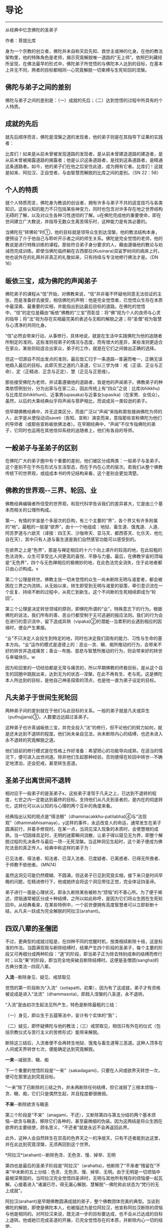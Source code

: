 * 导论

--------------

从经典中忆念佛陀的圣弟子

作者：菩提比库

身为一个宗教的创立者，佛陀并未自称天启先知、救世主或神的化身。在他的教法架构里，他的特殊角色是老师，揭示究竟解脱唯一道路的“无上师”。依照巴利藏经所呈现，在佛法最早的形式中，佛陀弟子所觉悟的与佛陀本人达到的目标，在基本上并无不同，两者的目标都相同-﻿-心究竟解脱一切束缚与生死轮回的涅槃。

** 佛陀与弟子之间的差别
    :PROPERTIES:
    :CUSTOM_ID: 佛陀与弟子之间的差别
    :END:
佛陀与弟子之间的差别是：（一）成就的先后；（二）达到觉悟的过程中所具有的个人特质。

** 成就的先后
    :PROPERTIES:
    :CUSTOM_ID: 成就的先后
    :END:
就先后顺序而言，佛陀是涅槃之道的发现者，他的弟子则是在其指导下证果的实践者：

比库们！如来是从前未曾被发现道路的发现者，是从前未曾建造道路的建造者，是从前未曾被揭露道路的揭露者；他是认识这条道路者，是找到这条道路者，是精通这条道路者。如今，他的弟子们在他之后安住此道，成为拥有它者。比库们！这就是如来、阿拉汉、正自觉者，与由智慧而解脱的比库之间的差别。（SN
22：58）

** 个人的特质
    :PROPERTIES:
    :CUSTOM_ID: 个人的特质
    :END:
就个人特质而言，佛陀身为教说的创设者，拥有许多与弟子不共的适宜技巧与各类知识。这些认知的能力不只包括某些神变力，同时也包含对许多存在地之世界结构无碍的了解，以及对众生各种习性透彻的了解。u在佛陀完成他的重要使命，即在世间建立广大教说，并指导无数众生离苦得乐时，这种能力是有其必要的。

当佛陀在“转佛轮”时①，他的目标就是领导众生到达涅槃，他的教法结构本身，便预设了介于他自己与聆听开示者之间的师生关系。佛陀是完全觉悟的老师，他的教说是进行特殊训练的课程。那些符合弟子身分要求的人，藉由遵循他的教论与劝诫而完成训练。即使当佛陀临终躺在古西那拉(Kusinara)双娑罗树间的病床上时，他也说外在的礼拜并非真正的礼敬如来，只有持续与专注地修行佛法才是。（DN
16）

** 皈依三宝，成为佛陀的声闻弟子
    :PROPERTIES:
    :CUSTOM_ID: 皈依三宝成为佛陀的声闻弟子
    :END:
佛陀弟子的课程从“信”开始，对佛教来说，“信”并非毫不怀疑地同意无法验证的主张，而是准备好去接受，相信佛陀的声明：他是完全觉悟者，已觉悟众生存在本质中最深奥、最重要的实相，并能指出到达最后目标的道路。在佛陀的觉悟中，“信”的定位是藉由“皈依”佛教的“三宝”而彰显：将“佛”视为个人的良师与心灵的指导；将“法”视为存在实相最完美的表述与无暇的解脱之道；将“圣僧”视为智慧与心清净的共同化身。

“信”必然会带来行动，从事修行，具体地说，就是在生活中实践佛陀为他的追随者所制定的准则。这些准则视弟子的情况与态度，而有很大的差异，某些准则更适合在家众，某些则较适合出家众，弟子的工作，就是在它们之间做出正确的选择。

但这一切源自不同出发点的准则，最后皆汇归于一条道路-﻿-普遍而唯一，正确无误地趋入最后的目标。此即灭苦之道的八圣道，它以三学为体：戒（正语、正业与正命）、定（正精进、正念与正定）、慧（正见与正思维）。

那些接受佛陀为老师，并试着遵循他的道路者，皆是他的声闻弟子。佛教弟子的种类依惯例划分，分为出家与在家二众，因此传统上有“四众”之说：比库(bhikkhu)与比库尼(bhikkhuni)、近事男(upasaka)与近事女(upasika)（在家男、女信众）。虽然，以后的大乘经典似乎将声闻与菩萨相比，而说成另一类较逊的弟子。

但早期佛教经典中，并无这类区分，而是广泛以“声闻”来指称那些接纳佛陀为师的人，此字是从使役动词saveti（告知、宣称）演变而来，意指那些宣称佛陀为他们的导师者（或那些宣称皈依佛法者）。在早期经典中，“声闻”不仅专指佛陀的弟子，它同时也运用在其他信仰系统的追随者上，他们有各自的导师。

** 一般弟子与圣弟子的区别
    :PROPERTIES:
    :CUSTOM_ID: 一般弟子与圣弟子的区别
    :END:
在佛陀广大的弟子圈中有个重要的差别，他们被区分成两类：一般弟子与圣弟子。这个差别不在于外在形式与生活型态，而在于内在心灵的层次。若我们从整个佛教传统下的世界观，或组成本书的传记结构来看，这个差别会更加清楚。

** 佛教的世界观-﻿-三界、轮回、业
    :PROPERTIES:
    :CUSTOM_ID: 佛教的世界观三界轮回业
    :END:
佛教经典编辑者所信受的世界观，和现代科学告诉我们的差异甚大，它是由三个基本而相关的公理所构成。

第一，有情的宇宙是个多层次的巨构，有三个主要的“界”，各个界又有许多附属的“地”。最粗的一层是“欲界”，由十一个地组成：地狱、畜生道、饿鬼道、人道、阿苏罗道与六欲天（译按：四王天、沙咖帝天、亚马天、都西答天、化乐天、他化自在天），其中只有人道与畜生道是我们自然感官功能可以感受到的。

在欲界之上是“色界”，那是与禅定相应的十六个向上递升的较高的地，在此较粗的色法消失，众生可享受比人间更高的喜悦、平静与力量。最后，在佛教宇宙的顶端是“无色界”，四个与无色禅相应的极微妙的地，在此色法完全消失，住于此地者都只由心识构成。v

第二个公理是转世。佛教主张一切未觉悟的众生-﻿-尚未断除无明与渴爱者，都会被困在三界之内流转。从无始以来，转生即受到无明与渴爱的驱策，牵引意识流在一个反复、持续不断的过程中，从死亡到新生。这个不间断的生死相续即成为“轮回”。

第三个公理是决定转世领域的原则，即佛陀所谓的“业”，特殊意志下的行为。根据佛陀的说法，我们所有的善、恶业行都受制于无可逃避的报应法则。我们的行为会在进行的意识流中，留下造成异熟（vipaka)②的潜能-﻿-当累积的业遇到相应的因缘时，便会产生果报。

“业”不只决定人会投生到特定的地，同时也决定我们固有的能力、习性与生命的基本方向。“业”运作的模式是道德上的：恶业-﻿-贪、瞋、痴所推动的行为，会带来不好的转世并造成痛苦；善业-﻿-布施、慈悲与智慧所推动的行为，则会带来好的转世与幸福快乐。w

因为轮回里的一切经验都是无常与痛苦的，所以早期佛教的终极目标，是从这个自生的回圈中跳脱出来，达到无为的状态-﻿-涅槃，在此不再有生、老与死。这是佛陀本人所达到的目标，是他自己神圣探索的顶点，也是他一直为弟子设定的目标。

** 凡夫弟子于世间生死轮回
    :PROPERTIES:
    :CUSTOM_ID: 凡夫弟子于世间生死轮回
    :END:
两种弟子间的差别就在于他们与此目标的关系。一般的弟子就是凡夫或异生（puthujjana)③，人数要远远超过圣弟子。

这种弟子也许真诚皈依三宝，并完全投入“法”的修行，但不论他们的努力如何，就是还未达到不退转的程度。他们尚未亲自见法，尚未断除内心的结缚，也还未进入永不退转的究竟解脱之道。

他们目前的修行模式是在性格上作好准备：希望把心的功能导向成熟，在适当的情况下，便可进入出世间道。除非他们生起那种经验，否则便得在轮回中转世-﻿-不确定地漂泊，还会犯戒，甚至转生恶道。

** 圣弟子出离世间不退转
    :PROPERTIES:
    :CUSTOM_ID: 圣弟子出离世间不退转
    :END:
相对应于一般弟子的是圣弟子x，这些弟子凌驾于凡夫之上，已达到不退转的程度，七世之内一定能达到最终的目标。支持他们从凡夫到圣者的，是内在的彻底转化，这转化可以从认知的与心理的两个互补的角度来看。

经典指出认知的观点是“得法眼”（dhammacakkhu-patilabha)④与“法现观”（dhammabhisamaya）。y这样的事件，永远改变人的命运，通常发生在弟子圆满前行，并着手修观时。在某一点，当洞见深入现象的本质时，会使慧根的成熟，当一切因缘具足时，无明的迷雾瞬间消散，让弟子得以窥见无为界，即整个解脱过程的先决条件与最后一项-﻿-无死涅槃。当这种洞见生起时，这个弟子便成为佛陀法音的真正传人。经典中称这样的弟子为：

已见法者、得法者、知法者、已深入法者、已度疑者、已离惑者、已得无所畏者、于师教不依他者。（MN74)

虽然这洞见可能仍然模糊、不圆满，但这弟子已见到究竟实相，接下来只是时间早晚的问题，在精进修行下，他或她终会将这个洞见带往正觉，完全体证四圣谛。

弟子进行一面是心理状况，即永久断除某些被称为“烦恼”的不善心所。为了便于阐述，烦恼通常被区分成十种结缚，之所以如此称呼，是因为它们将众生困在生死轮回中。从经典看来，在某些特例中，一个前世便拥有高度智慧者可以立即斩断十结，从凡夫一跃成为完全解脱的阿拉汉(arahant)。

** 四双八辈的圣僧团
    :PROPERTIES:
    :CUSTOM_ID: 四双八辈的圣僧团
    :END:
不过，更典型的成就过程是，在四种不同的觉醒时机，按类相续断除十结，这是标准的作法。当圆满现观与断除结缚时，结果产生四个阶段的圣弟子，每个主要的阶段又可再细分成两种阶段：“道”的阶段，即当弟子正为除去特别成串的结缚而修行时；以及“果”的阶段，即当完全地突破且断除结缚时。这便是圣僧团(sangha)的古典分类法-﻿-四双八辈。

*入流*-﻿-断除身见、疑见、戒禁取见

觉悟的第一阶段称为“入流”（sotapatti，初果），因为有了这成就，弟子才有资格被说成是进入“法流”（dhammasota)，即趋入涅槃的八圣道，永不退转。

“入流”是由初次生起法见所产生，特色是断除最粗的三结：

（一）身见，即众生于五蕴等法中，妄计有个实体的“我”；

（二）疑见，即怀疑佛陀与他的教法；（三）戒禁取见，相信只有外在的仪式（包括宗教仪式与苦行主义的苦修形式）能带来解脱。

断除这三结后，入流者便不会再转生地狱、饿鬼与畜生道等三恶道。这种人顶多在人间或天界转世七次，便能确定达到究竟解脱。

*一来*-﻿-减弱贪、瞋、痴

下一个重要的觉悟阶段是“一来”（sakadagami)，只要在人间或欲界天转世一次，便可在那里达到究竟目标。

“一来”除了已断除的三结之外，并未再断除任何结缚，但它减弱了三根本烦恼-﻿-贪、瞋、痴，它们只是偶然生起，并且程度都很微弱。

*不来*-﻿-断除欲贪与瞋恚

第三个阶段是“不来”（anagami，不还），又断除第四与第五分结的两个基本烦恼-﻿-欲贪与瞋恚，移除它们各种的，甚至最微细的伪装。因为这两结是将众生困在欲界的主要结使，顾名思义，“不还者”就是永远不会再返回此界。

此外，这种人会自然转生在崇高的色界天之一的净居天，只有不还者能到达这里，并在此达到究竟涅槃，无须再回到这个世界。

*阿拉汉*(arahant)-﻿-断除色贪、无色贪、慢、掉举、无明

第四也是最后的圣弟子阶段是“阿拉汉”（arahatta)，他断除了“不来者”残留在“不来”中未断的五上分结：色贪、无色贪、慢、掉举、无明。由于无明是一切烦恼中最根深蒂固的，当阿拉汉完全觉悟四圣谛时，无明与其他所有残存的烦恼便一起瓦解。心接着进入“诸漏已尽，得无漏心解脱、慧解脱”-﻿-佛陀称此状态为“梵行的无上成就”。

阿拉汉(arahant)是早期佛教圆满成就的弟子，整个佛教团体完美的典型。当谈到佛陀的解脱，即使是佛陀本人，也被描述为是位阿拉汉，他宣称阿拉汉断除的烦恼与他是相同的。对阿拉汉来说，既无进一步的目标要达成，也不会从已达成的目标上退转。他或她已完成圣道的开展，已完全觉悟存在的本质，并断除内心一切的结使。

阿拉汉(arahant)的余生便是以一颗清净安稳的心，安住在寂静中，在涅槃的体证上。然后，随着身体的败坏与寿命的结束，他或她便结束整个轮回的过程。对阿拉汉来说，死亡并非与别人一样，是通往另一个新生的入口，而是通往无为状态本身-﻿-“无余涅槃界”（anupadisesa-nibbanadhatu）的大门。这是佛陀教法所指出的，是真正苦的灭尽，以及无始生死轮回的终结。

--------------


--------------

** 过去与现在诸佛点燃正法之光
    :PROPERTIES:
    :CUSTOM_ID: 过去与现在诸佛点燃正法之光
    :END:
一般都认为，在早期佛教中只承认一佛-﻿-苟答马(Gotama).释迦牟尼佛，多佛的概念是属于大乘佛教崛起前佛教思想阶段的新看法。现存最古老完整的有关佛教初期的资料来源-﻿-巴利藏经，颠覆了这个假设。

** 发现涅槃之道
    :PROPERTIES:
    :CUSTOM_ID: 发现涅槃之道
    :END:
经典中时常提到身为苟答马(Gotama)前辈的六位古佛，并且在一部经（DN14）中，佛陀对他们的生平还做了详尽的介绍。在其他地方，他预言了一位名为“美德亚”（Metteyya，古译：弥勒）的未来佛出世，他会在一个心灵黑暗的时代，重新点燃正法之光（DN26）。

在上座部较晚的文献中，过去佛的数目增加到二十七位元，在这些佛当中第二十四位燃灯佛（Dipankara）的座下，有个人被预言会在未来成佛，他就是苟答马(Gotama)佛陀。z

在历史与宇宙的过程里，每位佛陀的特殊作用是去重新发现与宣告被遗忘的涅槃之道。对于佛教来说，历史不是从创世纪到启示录的直线呈现，它是在宇宙过程较广的回圈里，相互套叠的反复生灭回圈中发展。世界系统生、住、异、灭，被从古老灰烬中生起的新世界系统所取代。在这样的背景下，于无尽的时空中，众生在三界中辗转轮回。

轮回内的一切存在皆承受痛苦：它是短暂、不稳定与无实体的，从痛苦的出生开始，且在老、病、死的痛苦中结束。不过，每隔一段时间，从轮回的黑暗迷宫中，便会出现一个人-﻿-总是在人间-﻿-他解开维系这个束缚过程的纷乱因缘，藉由他自己的独立智慧，发现被遗忘的涅槃之道-﻿-圆满、平静、解脱的无为法。这个人便是佛陀。

** 建立教团，指导佛法
    :PROPERTIES:
    :CUSTOM_ID: 建立教团指导佛法
    :END:
佛陀不只重新发现涅槃之道，他还建立教说，给其他无数众生学习佛法与实践解脱道的机会。为了拉拔学道者，每位佛陀都建立僧团(sangha)-﻿-出家比库与比库尼的教团，他们出家而全心投入梵行或清净的生活。每位佛陀都自由与公开地对比库(bhikkhu)、比库尼(bhikkhuni)、近事男(upasaka)与近事女(upasika)等四众弟子教导佛法，为他们指出在轮回里向上提升的行为方针，以及解脱整个邪恶回圈的道路。

即使对那些未达到初果的人来说，佛陀的出现仍然是件幸运的事，因为藉由皈依三宝，供养佛陀与僧团(sangha)，以及着手修行他的教法，众生种下了最有潜力结成殊胜果实的福德种子。当种子成熟时，不只会带领这些众生转生善趣，同时也会让他们接触未来佛，而能再度听闻法音。当他们的诸根完全成熟时，便能现证解脱的道与果。

** 佛陀八十位大弟子
    :PROPERTIES:
    :CUSTOM_ID: 佛陀八十位大弟子
    :END:
从随侍的诸多圣弟子中，每位元佛陀都会在某些特殊领域，指派几个最卓越的弟子。

** 于特殊领域有成就的弟子们
    :PROPERTIES:
    :CUSTOM_ID: 于特殊领域有成就的弟子们
    :END:
首先，苟答马(Gotama)佛陀在整个僧团(sangha)之首中，指派两位比库为“上首弟子”（aggasavaka，或“声闻中第一”），和他一起担负指导比库的责任，以及共同管理僧团。两者之中，一位是智慧第一，另一位则是神通第一。在现在佛苟答马的教说中，这两个职位由沙利子（sariputta）及马哈摩嘎喇那（mahamoggallana）两位阿拉汉(arahant)担任。

此外，每位元佛陀都会指派一名比库担任侍者，照顾他的所需，作为他和大众之间的媒介，并随侍他四处弘法。对我们的现在佛来说，这个职位是由阿难达（Ananda）担任，因为他负责保存佛陀的开示，所以他也以“佛法司库”之名着称。

这些最崇高与亲近的职位，便说明了大弟子的范围。在巴利藏《增支部》中，有（Etadaggavagga,AN1;chap.14）⑤，佛陀在其中创设八十个大弟子的类型：其中有四十七位比库、十三位比库尼、各十位近事男与近事女。在每个职位中指派一个最出色的弟子，不过在少数个案中，也有同一个弟子在好几个类型中胜出的。

例如，在诸比库之中“妙音第一”的是：侏儒罗婆那跋提（Lakuntaka
Bhaddiya）；“能造自然而优美偈第一”的是汪积撒（Vangisa，他同时也是“辩才第一”）；“信出家第一”的是罗咤拔拉（Rathapala）等。

比库尼是由两名上首比库尼领头，柯玛（Khema，意译为“安稳”）是“智慧第一”，莲华色（Uppalavanna）是“神通第一”。此外，巴答咤拉（Patacara）则是“持律第一”；“精进第一”的是索那（Sona）；“宿命智第一”的是拔达.卡比拉尼（Bhadda
Kapilani）等。

在家男众之中“布施第一”是给孤独（Anathapindika）；“说法第一”的是吉达（Citta）；“摄众第一”的是呵达咖.阿拉瓦咖（Hatthaka
Alavaka）等。在家女众之中，“布施第一”是维沙卡（Visakha）；“多闻第一”的是库竹答拉（Khujjuttara）⑥；“慈心第一”的是沙玛瓦帝（Samavati）等。

巴利藏中，这些大弟子的篇章都非常精简，只提到类型与在该领域最出色的弟子之名。关于这些被指派弟子的背景，必须到巴利语的注释书，尤其是的注释中去找寻。这些注释的内容当然是出自比经典晚的时期，虽然它们充满传说与夸大的内容，在在都透露了它们晚出的事实，但它们却也在晦而不明的历史中，清楚说明了经中被指派弟子心灵成长的过程。

** 发愿与授记
    :PROPERTIES:
    :CUSTOM_ID: 发愿与授记
    :END:
每个故事的细节虽然不同，但却符合相同的典型。即在从前某位佛陀的教化时期，他的某位支持者，看见他指定某个弟子在某种特殊领域最为卓越。这个信徒不是立即在那位佛陀座下证果，而是发愿在未来某个佛的座下，达到那个被指派弟子的卓越成就。

为了宣誓，这个信徒对佛陀与他的僧团做了丰盛的供养，顶礼大师双足，然后宣布他或她的决心。世尊接着便以神通力让心直接进入未来，并看见这个誓愿会在未来佛-﻿-苟答马(Gotama)座下完成，因此他便授记这名弟子，他的愿望将能实现。

沙利子(Sariputta)与马哈摩嘎喇那(Mahamoggallana)这两个大弟子，是在过去佛高见佛（Anomadassi）座下初发心，此佛是在苟答马(Gotama)之前的第十八位佛。至于其他的大弟子，则是在过去第十五佛莲华上佛（Padumuttara）的座下发愿。

** 实践十巴拉密
    :PROPERTIES:
    :CUSTOM_ID: 实践十巴拉密
    :END:
在发愿与得到授记后，发愿成为大弟子者必须努力在余生中，累积满愿所需的功德与知识。这需要十种“巴拉密”（Parami，意译为“胜行”、“度”），即梵文佛教所对应的“波罗蜜”（Paramita）。巴利原文共有十度：施、戒、出离、慧、精进、忍、真实、决意、慈、舍。

在大乘系统中，究竟佛果的候补者-﻿-菩萨，是以六巴拉密(parami)作为修行的核心，之后的上座部教法（以巴利注释书为代表），则认为对于一切志求觉悟者，包括追求佛果、独觉佛果|或阿拉汉果的弟子来说，它们都是必要的。

这三种觉者之间的差别，在于实践巴拉密的时间长短，以及圆满它们的要求。究竟佛果的菩萨，需要修习巴拉密至少四阿僧祇(asankheyya)与十万大劫，并且必须在初、中、后三种阶位上圆满它们。独觉佛果的菩萨需要修习巴拉密两阿僧祇(asankheyya)与十万大劫。对于弟子菩萨⑦的要求，则视最后觉悟的目标而异。那些决意成为上首弟子者，必须修行巴拉密一阿僧祇(asankheyya)与十万大劫，大弟子菩萨则需十万大劫，至于层次较低的阿拉汉果菩萨，则有相对应的较短时间。}

这个说明，有助于我们了解一个往后在本书（编按：《佛陀的圣弟子传》系列）传记描写中看到的惊人事迹：大弟子们达到觉悟之快速与出人意料。例如，在游方沙门沙利子(Sariputta)初次遇见佛教比库时，听到一首四句偈便成为入流者；当马哈咖咤亚那(Mahakaccana)还是个宫廷婆罗门时，听完佛陀的开示便证得阿拉汉果。宫廷贵妇柯玛（Khema)证得阿拉汉果时，身上仍然穿着她的华丽服饰。

人们可能很容易将这种快速的成就，视为只是另一个圣徒传的热情，但当我们将轮回的背景纳入考虑时，就会了解这种“顿悟”的例子绝非如表面呈现的偶然。它们的突然发生，并未违背心灵成长的自然法则，而是先前长期而缓慢准备过程的结果，在广大的宇宙背景下经历了无数世，一切培育的觉悟条件皆已臻成熟。那是因为弟子们一直都在进行，甚至连他们自己也不知道，在过去世中累积了丰厚的福德与智慧，因此在他们一接触佛陀以及他的教法时，效果便立即呈现。

** //研究方法
    :PROPERTIES:
    :CUSTOM_ID: 研究方法
    :END:
本书是一本略传的合集，长短不一，包括佛陀的二十四位重要弟子在内。一篇是向智长老晚年所着（《沙利子传》），一篇是我自己所写（《马哈咖咤亚那传》），其他都是由何慕斯.海克所撰写。~

** 感同身受的见证者
    :PROPERTIES:
    :CUSTOM_ID: 感同身受的见证者
    :END:
我们尽量充实本书的视野与内容，目的不只是汇集第一手的原典资料，更重要的是为有心学习早期佛教的心灵典范者带来激励与启发。我们所作的略传，并不想从区分事实与虚拟杜撰的客观立场出发，对弟子生平的事件做各种评价，以得到无可怀疑的历史真相。我们采用的研究方法是将作者的观点置入资料之内，就如感同身受的见证者与辩护者，而非置身事外的学者或法官。

对我们来说，一切事件是否一如经典中的报导，真的实际发生过，并不是那幺重要，重要的是，它们让我们看见早期佛教团体如何看待它精神生活的典型。因此，我们不尝试从历史观点去援引资料，而是忠实记录下经文本身所告诉我们的大弟子与他们的生平，并依据我们的反思与意见，配上摘录的引文。

忆念圣弟子

因此，本书的正确使用方式，是将它当作“忆念”的练习，而非客观学者的事业。佛陀说，忆念圣弟子是禅修生活的根本，而“僧随念”（sanghanussati）是他经常建议追随者的“六随念”
法门之一。对那些发现自己距离解脱还很遥远的人来说，忆念那些破除我执，而达到高度清净与智慧的圣者，是个很大的鼓舞。

藉由他们的例子，这些成就者鼓舞我们对于佛法解脱能力的信心。他们的生命说明了教法中提出的心灵典型，不只是空想而已，而是能透过活生生的人，努力对抗自身的缺点而达成。当我们研究他们的一生时，就能了解到那些大弟子都是从像自己一样的平凡人开始，遭遇到和我们一样的障碍与困难。藉由相信佛陀与他的教法，以及藉由全心投入解脱道的修行，他们能超越一切我们过去所认为理所当然的限制，而提升到一个真正高贵心灵的次元。

在接下来的文章中，将探索这些站在整个佛教传统源头上，大弟子们的生平与性格。我们将检视：他们过去世的背景与早期经验；他们为了觉悟所做的努力；他们的成就与教法；他们在佛陀僧团中的表现；他们死亡的方式（如果知道的话）。这些和佛教正式的教理与修行一样，都是佛教传承的一部分，不只是古代历史暮气沉沉的片段，而是在这人类历史的重要时机，留给我们活泼而光辉的遗产；这些弟子以他们的生命清楚说明了自我超越的可能性，那和我们的生存是紧密结合的。

** 原始资料不足的问题
    :PROPERTIES:
    :CUSTOM_ID: 原始资料不足的问题
    :END:
我们在研究时，选择弟子所依据的主要标准，是在教说里他们的心灵境界与引人注目的事迹。然而这标准，有另一个严格限制我们选择的平衡要素，那就是可用的相关原始资料。与现代心态所预期的相反，包含某位元弟子的传记资料与经文数量，并不总是和他或她在僧团中的心灵地位与角色相称。佛陀的大弟子圈包含比库(bhikkhu)、比库尼(bhikkhuni)、近事男(upasaka)以及近事女(upasika)，他们受到世尊高度的赞扬，然而这些人却很少留下任何显着的资料。

例如，伍巴离（Upali)尊者是“持律第一”者，他负责在第一次结集中汇编原始律藏，然而他被保存下来的传记资料却凑不满一页。原始资料不足的问题在女众弟子身上尤其严重，我在下面会详细讨论这点。男众的情况也是如此，一旦离开与佛陀最亲近的弟子圈时，记录便少得可怜，甚至完全无声无息。很显然地，在洞见诸法无我之后，古代的佛教徒们并没有什幺兴趣去编辑“无我者”的传记。

** 圣弟子的略传
    :PROPERTIES:
    :CUSTOM_ID: 圣弟子的略传
    :END:
尽管有这个困难的限制，但在经文与注释双管齐下之下，我们还是收集了足够研究二十四位元⑧弟子传记的资料。前六章（编按：本书系列第一至三册）是从长老比库开始：两位上首弟子-﻿-沙利子(Sariputta)与马哈摩嘎喇那(Mahamoggallana)，充分地分摊了佛陀四十五年来建立教说的重任。在世尊去世之后，马哈咖沙巴（Mahakassapa）成为僧团的实质领导人，并以他的远见确保了教说的存续。佛陀的堂弟与侍者-﻿-阿难达(Ananda)，他强大的记忆力保存了大量的法宝，保护它免于随着时间而流逝。佛陀的另一个堂弟-﻿-阿奴卢塔（Anuruddha），拥有超凡的天眼能力。大迦旃延，是最能将世尊的简短发言详加阐述者。

虽然，有时在这些传记中，有几个相同的事件会重复出现。例如，沙利子(Sariputta)与马哈摩嘎喇那(Mahamoggallana)的早期生涯，以及马哈咖沙巴(Mahakassapa)与阿难达(ananda)在第一次结集前的生活，为了保持每一篇传记的完整性，我们保留了这些重复，它们将这些相同的事件，从所涉及不同弟子的个人观点中凸显出来，从而提供我们更完整的事件轮廓。接下来的一章（编按：本书系列第四册）是研究十二位⑨杰出的女弟子，包括比库尼与近事女在内。敏感的读者可能会抗议，怎幺可以将十二位女弟子挤进一章中，而男众弟子则安排了有九章之多，作者似乎有性别歧视。

对于这个抱怨，身为编辑的我只能回答，男女比例不平衡并非因为歧视，而是反应原始材料的分配不均。我们很希望对于女性的研究，能一如男性般深入与详尽，但原始材料所呈现的，除了对女子去皈依佛陀，以及她们觉悟经验的简短描写之外，其他都付之阙如。有时很可悲的，甚至连那些资料也不可得。

例如，莲华色是比库尼僧团的第二大弟子，然而她的传记描写（在注释书中），却几乎都集中在她前世的长篇故事上-﻿-对现代人来说显得颇为敏感。接着，便是少许她身为僧团比库尼之历史生活的简短段落。

女众弟子这一章也包含一位尚未达到任何圣果的近事女在内。她是高沙喇国（Kosala)巴谢那地王（Pasenadi）的皇后-﻿-玛莉咖（Mallika），虽然玛莉咖并未证得入流果，并曾因一个异乎寻常的罪行而短暂转生地狱，但她仍然是佛陀虔诚的支持者，她的行为在其他各方面都堪为模范。

本章最后一个故事-﻿-伊西达西（Isidasi，意译为“仙见”）比库尼，可能不是佛陀的直接弟子，有内部证明显示她的诗甚至可能是在世尊去世后一百年才作的，但由于她的故事是在《长老尼偈》中被发现，且由于内容精彩，我们也将它纳入本书中。

在女众弟子之后是描写一位比库，他虽然并未被列在八十位大弟子中，但他一生的故事却如神话一般，那就是盎古利马喇（Angulimala）比库。他早年是个最凶恶且残忍的连续杀人犯，但在佛陀的开导下，他从罪恶的生活转变成圣洁的生活，并成为怀孕妇女心目中的“守护圣者”。

接着，我们要研究佛陀的第一施主-﻿-给孤独长者的生平与成就，他将佛陀喜爱的僧团住处供养佛陀，并在许多方面都是在家佛教徒理想的代表。最后，我们以四位弟子一系列的短篇故事作为总结，包括另一位重要的在家弟子质多长者在内，他对“法”的了解与在禅修上的技巧，赢得许多比库的赞叹。

--------------


--------------

** 资料来源
    :PROPERTIES:
    :CUSTOM_ID: 资料来源
    :END:
我们对大弟子描写的主要来源是援引自上座部佛教的经典集合-﻿-巴利藏经，以中世纪的印度亚利安语，即现在所知的巴利语保存。这个集合包含三藏：“经藏”（Sutta
Pitaka）、“律藏”（Vinaya Pitaka）、“论藏”（Abhidhamma Pitaka）。
最后这一藏，包含心理一哲学分析的技术领域，几乎与我们的目的完全无关；而律藏则主要是取其戒条的背景故事，而非它自身的主题事物-﻿-僧团秩序的管理仪规。

** 来源之一
    :PROPERTIES:
    :CUSTOM_ID: 来源之一
    :END:
------经藏

经藏因此成了我们传记研究的基石。这一藏包含四大部：《长部》（Digha
Nikaya）、《中部》（Majjhima Nikaya）、《相应部》（Samytta
Nikaya）、《增支部》（Anguttara
Nikaya）。其中的《相应部》分为五十六章，在共同主题下有许多短经；而《增支部》则是依照数目型态，从一到十一集的短经集合。我们在《增支部》的一篇中，发现,佛陀在其中提出了八十位大弟子。

除了四大部之外，经藏还有第五部：《小部》（Khuddaka
Nikaya），是该藏卷数最庞大的部分。在这部经典杂集中，我们发现四本与大弟子特别有关的作品，有两本是一组的：《长老偈》（Theragatha），包含与两百六十四位比库有关的一千两百七十九偈，与《长老尼偈》（Therigatha），包含与七十三位比库尼有关的四百九十四偈。

在这两个作品中，古代的佛教僧团长老说出导致他们过出家生活的事件、觉悟的成就，以及他们见法的偈(gatha)。虽然其中有许多偈只是训勉的话（在经中其他地方也有类似的事物），并不太像自传，然而这些训勉的偈，却让我们得以一窥说话者的人格。

在《小部》里，第三本与本书有关的作品是《本生经》（Jataka),藏经中的《本生经》只有偈，单独阅读很难理解，完整的《本生经集》（在《本生经注》中被找到）包含藏经偈中所蕴含的五百四十七个“出生的故事”。它们叙述了菩萨-﻿-未来的苟答马(Gotama)佛陀，在过去生中积聚成佛资粮的冒险经历与英勇事迹。

受到华丽的印度神话所滋养，这些故事以传说与寓言作为佛法的工具，传达佛教伦理的课程。透过这些故事的“前言”与“后记”，它们与大弟子的研究产生关联。“前言”先道出佛陀僧团成员的插曲，带出接下来他要说的故事，通常这些插曲反映了遥远过去的事迹，它们大都与和（应删除）重要弟子的前世有关。在“后记”中，佛陀则比较过去生与此世所处环境的性格一致性（例如，“马哈摩嘎喇那(Mahamoggallana)那时是大象，沙利子(Sariputta)是猴子，而我自己则是聪明的鹧鸪鸟”），这将有助于我们发现弟子们的轮回背景。

与本书有关的第四本《小部》作品是《譬喻经》（Apadana)，全部都是偈，并且较晚出现，所以选用得很少。它是一本选集，是在佛陀座下得到阿拉汉果的比库与比库尼叙述他们过去世所做的功德，偶尔还会提到他们最后的解脱成就。这本经分为两个主要部分：（Thera-apadana，共五十五章，各有十个故事），与短很多的（Theri-apadana，共四章，各有十个故事）。

** 来源之二
    :PROPERTIES:
    :CUSTOM_ID: 来源之二
    :END:
------巴利注释书

我们所援引的第二个原始素材是巴利注释书，其重要性仅次于藏经。在藏经的众多注释书中，有四本对我们特别珍贵，除了前面提过自成一类的《本生经注》外，还有《增支部》的《是第一品注》，它出现在《增支部》的完整注释《满足希求》（Manorathapurani）中。它被归于最伟大的巴利注释者佛音论师（Acariya
Buddhaghosa）⑩所作。它的作品是奠基于古锡兰注释（已不存在），这些注释，都被保存在锡兰古都阿耨罗陀补罗（Anuradhapura）的大寺（Mahavihara）
中。

这一章的注释有对每位在各领域最杰出弟子的传记描写。每个故事都有个类似的模式，一开始会提到这位弟子在过去世中发愿成为上首弟子，接着穿插在过去几世中他们做了一些杰出的事，然后提到在最后一世中与佛陀相遇。通常这些故事在他们被指定为大弟子时结束，但偶尔也会继续提到他们在出家生涯中的事件。

另外两本注释书分别是《长老偈注》与《长老尼偈注》，它们都被命名为《胜义灯》（Paramatthadipani），并且被归为印度东南沿海巴多罗底陀寺（Badaratittha)的法护论师（Acariya
Dhammapala）所作，他比佛音也许晚了一个世纪，它们明显是奠基于旧文献上，并反映出大寺的注释原则。这两本注释书有部分与《增支部》的资料重复（有时会出现有趣的变异），吸纳了《譬喻经》的引文，同时也解释了这些弟子说出被认为是他们所作特殊偈的缘由。

还有第四本注释书，后来被证明为是有用资料的泉源，虽然通常是富于想像的，即《法句经注》，它通常被归为佛音所作，虽然这说法有时会受到现代学者质疑。这本注释书有个基本前提，即《法句经》中看得到的每个偈（或偈的每一行），都是佛陀为回应某个特殊事件所说。这注释的目的是，叙述引发佛陀说那首偈的过程，但它通常带领我们超越即时的背景事件，到达造就那首偈的整个复杂环境网路。有时这个注释说到一系列的背景故事，甚至延伸到前世，因此揭露了发生在佛陀与其弟子之间的业力背景。

** 方法附记
    :PROPERTIES:
    :CUSTOM_ID: 方法附记
    :END:
在此要强调一点，除了注释中的背景故事之外，我们对大弟子传记的配置，并未考虑它们的相关性与一致性。事实上，在整个巴利藏经中，我们甚至找不到佛陀的相关传记；关于这点，在巴利传统中最早的尝试，似乎是《本生经注》的序-﻿-《本生因缘》（Jataka-nidana）。

我们对弟子传记最为完整的资料来源的注释，似乎偏重他们过去的轮回史，而非他们在佛陀座下的经历，而其他注释解释最多的是个别事件，而非完整的生平。因此，本书的略传是从遗留下来的经典中慢慢搭建而成，我们尝试以自己的思维与诠释为接合材料，把它塑造成井然有序的整体。

此外，让我们更难作的是，巴利藏经的编辑者在叙事时，并未根据连贯的原则，不像我们所预期现代传记或新闻报导的方式，由于当初的参与者基本上是在一个口述而非文字记录的传统下，他们喜以切分音符的方式处理事件，所以考虑的不是流畅优雅的文字，而是教学与记忆的训练需求。我们只能寄望在古代经典的记录中，叙事者突发与不连贯的灵感火花，不要造成太多突兀的裂痕。

在处理资料的过程中，我们试着在限于单本书的实际前提下，让它尽可能丰富。不过，在选择所要纳入的事件中，我们确实是遵循着特定的标准。巴利藏经的编辑者在编辑这些经典时，其标准基本上也和我们相同：即选择一些事件与轶事，最能清楚传达该弟子的个性，以作为佛教团体学习的典范，或能揭露他或她修行与悟法的特色。

我们也希望将该弟子一些过去世的资料纳入，虽然这几乎可以确定是传说，但它却透露了早期佛教社会的认知，他们认为那对该弟子的一生有着深远的影响。但由于这些材料通常都是出自如《譬喻经》与《本生经》等较晚的经典，因此我们不想放进太多，以免具有历史基础的四部尼柯耶（Nikaya）
中的资料反而变成陪衬。我们也引用了《长老偈》与《长老尼偈》的偈，有时在某部传记中，这些偈会被放在它们自己的一节中一起讨论，有时则是打散作为一般的侧写。

本书最有效的使用方式，是依照它们最初的写法，即为了激励与薰陶心灵的目的而阅读；不应存着阅读小说的心态来读。在此建议读者，一天最好不要阅读超过一章，应该和你正在学习的某个特殊弟子“交朋友”，思维他或她的生命与教导，并试着发现那些故事对现代人有何启发。最快也要等到隔天，才可以进行下一章。你的心可能会迷恋这些事，因此最好克制一下好奇心，并不断提醒自己为何阅读这本合集的原因。

正确的理由应该是：我们不是为了往昔有趣的轶事而浪漫情怀，而是为了以这些早期佛教成就者鲜活的描写，来提升自己心灵的洞见。

** 原注
    :PROPERTIES:
    :CUSTOM_ID: 原注
    :END:
u在佛陀的“十智力”中。参见MN12，《大狮子吼经》。

v关于佛教上座部传统宇宙更进一步的讨论，请参考菩提比库所编的《阿毗达摩概要精解》（A
Comprehensive Manual of
Abhidhamma），第五章，第二至十七节（BPS，1993）。（译按：中译本由正觉学会于89年出版）

w同上，第十八至三十三节。

x在经典中，“圣弟子”的表述似乎有两种定义。广义是指“圣者的弟子”，即佛陀的弟子，包括任何用功的在家弟子；狭义的则是更专门性的定义，是指已证果的四双八辈的圣者。在此我使用的是第二种定义。

y参考SN 13：1。

z关于苟答马(Gotama)之前的二十四位元佛陀的详细资料，可以在《佛种姓经》（Buddhavamsa）中找到。关于菩萨（佛陀）与燃灯佛相遇的故事是在Bv.2A37-108;前三佛则在Bv27，1被提到。

{进一步的详细讨论，请参考菩提比库所着，《包含一切见网经》（The Discourse
on the All Embracing Net of
Views,part4,BPS,1978),即《梵网经》，第四部分。

|独觉(pacceka)佛是在没有老师的帮助下而达到觉悟者，类似无上的佛陀，但他并未像无上的佛陀一样建立教团。据说只有在无上佛陀的教法不为世人所知的时期，辟支佛才会出现。请参考李尔?克罗潘伯格（Ria
Kloppenborg）的《独觉(pacceka)佛：佛教沙门》（The paccekabuddha:A
Buddhist Ascetic,BPS,Wheel No.305/307,1983）。

}这些差异出自《经集注》（Suttanipata
Commentary)，页48-52（PTS编）。一劫（Kappa)是宇宙生成与毁灭所需的时间。关于比喻，请参考SN15：5，6。
对于无数(asankheyya)的时间，我找不到确切的说明。

~海克博士原来所写的略传，有些已被向智长老大幅扩增。详细请参考本书【附录】。

参考Vism.7.89-100。

有关进一步的详细资料，请见鲁赛尔.韦伯（Russell
Webb)所着，《巴利藏经分析》（An Analysis of the Pali Canon,BPS,1991)。

【译注】

①转法轮：“法轮”是对佛法的喻称，“转法轮”则是指佛陀宣说佛法。以轮比喻佛法，是表示：（一）佛法能摧破众生罪恶，如同转轮圣王的轮宝，能摧辗山崖。（二）佛法不停滞，犹如车轮辗转不停。（三）佛法圆满无缺，故以轮之圆满作为比喻。

②异熟（Vipaka）：旧译为“果报”，是善、恶业所得果报的总称，因为因果必异时而熟，故称“异熟”。

③异生（Puthujjana）：即指凡夫。因凡夫轮回六道而受种种别异的果报；又因凡夫由种种变异而生邪见、造诸恶业，所以称为“异生”。

④得法眼（dhammacakkhu-patilabha）与法现观（dhammabhisamaya）：“现观”意指“充分理解”，“法”是指四谛或缘起法，“法现观”即指理论性地理解四谛或缘起法，而证悟得初果（入流)。获得此现观的证悟即称为“得法眼”，
“法眼”是指“有关法（缘起道理）的智慧之眼”，即佛教正确的世界观、人生观。

⑤即《增支部》卷三～七的、、、、或第一二六经《佛说阿拉汉具德经》。

⑥《增支部》说她为“智慧第一”。

⑦弟子菩萨：又称“声闻菩萨”，共有三种：(一）未来上首弟子：每位佛陀都有两位上首弟子，就如释迦牟尼佛有沙利子与马哈摩嘎喇那两位上首弟子；（二）未来大弟子：就如释迦牟尼佛时的八十位大弟子；（三）未来普通弟子：除了上述两种弟子以外的阿拉汉(arahant)。详见《宿住论》（《大本经》的注释。DN14）。

⑧参见【英文版编者前言】注②，页25。

⑨在原书（佛陀的伟大女弟子）一章中，共分十二节一一介绍女弟子的故事，其中一节包含两位女弟子，所以应为十三位女弟子。

⑩佛音论师（Acariya
Buddhaghosa）：五世纪中印度马嘎塔(Magadha)国人，是上座部佛教最伟大杰出的论师。西元432年渡海至锡兰的大寺，将全部锡兰文的三藏圣典翻译成巴利语，并领导完成注释工作，奠定上座部佛教兴盛的基础。又撰有《清净道论》，是汇集南传上座部教理最详尽的论书。

大寺（Mahavihara）：西元前三世纪中叶，阿首咖(Asoka，阿育王)之子马兴德(Mahinda)长老往锡兰（斯里兰卡）传教，于古都阿耨罗陀补罗建立提沙拉玛精舍，是为大寺的前身，从此锡兰（斯里兰卡）佛教迅速发展，以大寺为统一教团的中心。至西元前一世纪，锡兰佛教分裂为大寺派与无畏山寺派，前者坚持保守传统上座部佛教，后者容纳大乘佛教。西元五世纪，佛音论师于大寺注释三藏，奠立大寺派基础，至十二世纪左右，无畏山寺派消失，大寺派的上座部佛教才完全确立其在锡兰的正统地位至今。

四部尼柯耶（Nikaya，巴利经藏）：即《长部》、《中部》、《相应部》、《增支部》。

--------------

